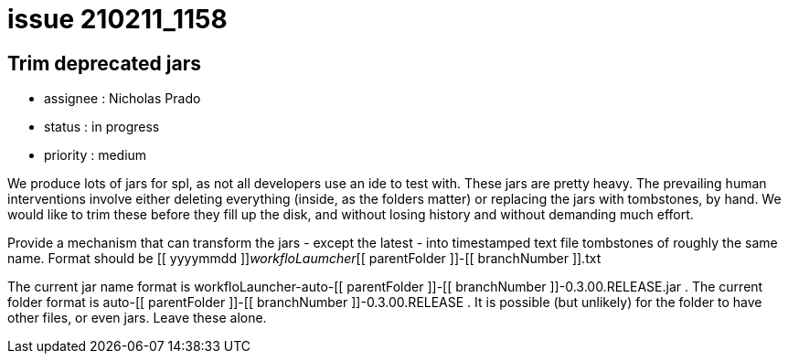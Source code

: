 
= issue 210211_1158

== Trim deprecated jars

* assignee : Nicholas Prado
* status : in progress
* priority : medium

We produce lots of jars for spl, as not all developers use an ide to test with. These jars are pretty heavy. The prevailing human interventions involve either deleting everything (inside, as the folders matter) or replacing the jars with tombstones, by hand. We would like to trim these before they fill up the disk, and without losing history and without demanding much effort.

Provide a mechanism that can transform the jars - except the latest - into timestamped text file tombstones of roughly the same name. Format should be [[ yyyymmdd ]]_workfloLaumcher_[[ parentFolder ]]-[[ branchNumber ]].txt

The current jar name format is workfloLauncher-auto-[[ parentFolder ]]-[[ branchNumber ]]-0.3.00.RELEASE.jar . The current folder format is auto-[[ parentFolder ]]-[[ branchNumber ]]-0.3.00.RELEASE . It is possible (but unlikely) for the folder to have other files, or even jars. Leave these alone.

////
== comments

=== yyMMdd hhMM zzz

comment author : 

comment_here
////




















